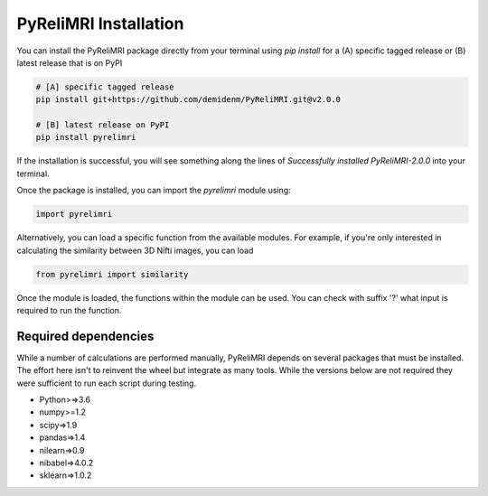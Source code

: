 PyReliMRI Installation
-----------------------

You can install the PyReliMRI package directly from your terminal using *pip install* for a (A) specific tagged release \
or (B) latest release that is on PyPI

.. code-block:: bash

   # [A] specific tagged release
   pip install git+https://github.com/demidenm/PyReliMRI.git@v2.0.0

   # [B] latest release on PyPI
   pip install pyrelimri

If the installation is successful, you will see something along the lines of *Successfully installed PyReliMRI-2.0.0* into your terminal.

Once the package is installed, you can import the `pyrelimri` module using:

.. code-block:: python

   import pyrelimri

Alternatively, you can load a specific function from the available modules. For example, if you're only interested in \
calculating the similarity between 3D Nifti images, you can load

.. code-block:: python

   from pyrelimri import similarity

Once the module is loaded, the functions within the module can be used. You can check with suffix '?' what input \
is required to run the function.


Required dependencies
`````````````````````

While a number of calculations are performed manually, PyReliMRI depends on several packages that must be installed. \
The effort here isn't to reinvent the wheel but integrate as many tools. While the versions below are not required \
they were sufficient to run each script during testing.

-  Python>=>3.6
-  numpy>=1.2
-  scipy=>1.9
-  pandas=>1.4
-  nilearn=>0.9
-  nibabel=>4.0.2
-  sklearn=>1.0.2
